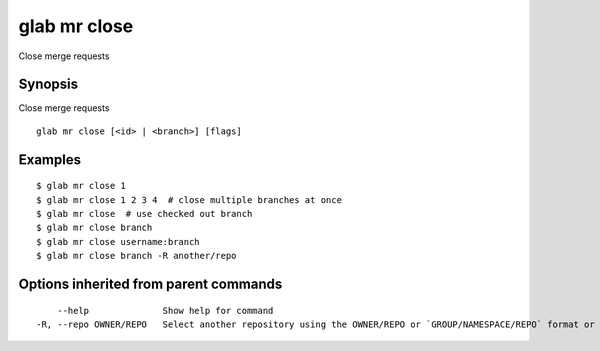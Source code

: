 .. _glab_mr_close:

glab mr close
-------------

Close merge requests

Synopsis
~~~~~~~~


Close merge requests

::

  glab mr close [<id> | <branch>] [flags]

Examples
~~~~~~~~

::

  $ glab mr close 1
  $ glab mr close 1 2 3 4  # close multiple branches at once
  $ glab mr close  # use checked out branch
  $ glab mr close branch
  $ glab mr close username:branch
  $ glab mr close branch -R another/repo
  

Options inherited from parent commands
~~~~~~~~~~~~~~~~~~~~~~~~~~~~~~~~~~~~~~

::

      --help              Show help for command
  -R, --repo OWNER/REPO   Select another repository using the OWNER/REPO or `GROUP/NAMESPACE/REPO` format or full URL or git URL

